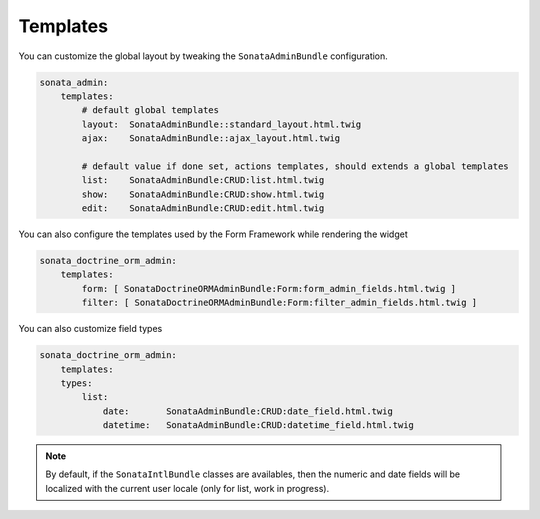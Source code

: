 Templates
=========

You can customize the global layout by tweaking the ``SonataAdminBundle`` configuration.

.. code-block:: yaml

    sonata_admin:
        templates:
            # default global templates
            layout:  SonataAdminBundle::standard_layout.html.twig
            ajax:    SonataAdminBundle::ajax_layout.html.twig

            # default value if done set, actions templates, should extends a global templates
            list:    SonataAdminBundle:CRUD:list.html.twig
            show:    SonataAdminBundle:CRUD:show.html.twig
            edit:    SonataAdminBundle:CRUD:edit.html.twig


You can also configure the templates used by the Form Framework while rendering the widget

.. code-block:: yaml

    sonata_doctrine_orm_admin:
        templates:
            form: [ SonataDoctrineORMAdminBundle:Form:form_admin_fields.html.twig ]
            filter: [ SonataDoctrineORMAdminBundle:Form:filter_admin_fields.html.twig ]


You can also customize field types

.. code-block:: yaml

    sonata_doctrine_orm_admin:
        templates:
        types:
            list:
                date:       SonataAdminBundle:CRUD:date_field.html.twig
                datetime:   SonataAdminBundle:CRUD:datetime_field.html.twig

.. note::

    By default, if the ``SonataIntlBundle`` classes are availables, then the numeric and date fields will be
    localized with the current user locale (only for list, work in progress).